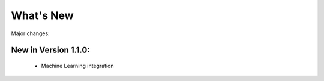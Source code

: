 .. index!! What's New

What's New
==========

Major changes:

New in Version 1.1.0:
^^^^^^^^^^^^^^^^^^^^^

  * Machine Learning integration